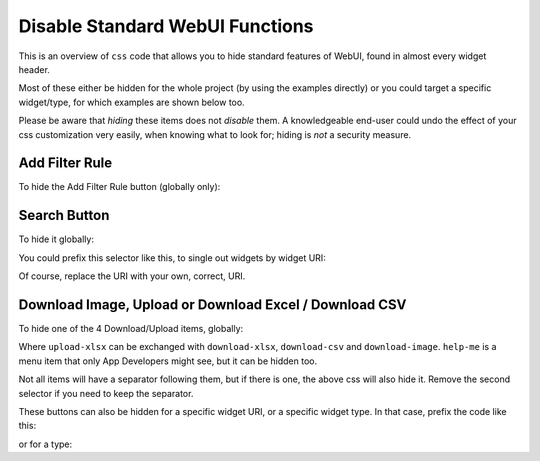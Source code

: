 Disable Standard WebUI Functions
================================

This is an overview of ``css`` code that allows you to hide standard features of WebUI, found in almost every widget header.

Most of these either be hidden for the whole project (by using the examples directly) or you could target a specific widget/type, for which examples are shown below too.

Please be aware that *hiding* these items does not *disable* them. A knowledgeable end-user could undo the effect of your css customization very easily, when knowing what to look for; hiding is *not* a security measure.

Add Filter Rule
------------------

To hide the Add Filter Rule button (globally only):

.. code-block:: css 
    :linenos:

    .popup-menu .filter-items .filter-icon {
        display: none;
    }

.. grid:: 2

    .. grid-item-card::  With css

        .. image:: images/after_filter.png
            :align: center

    .. grid-item-card::  Without css

        .. image:: images/before_filter.png
            :align: center

Search Button
-------------

To hide it globally:

.. code-block:: css 
    :linenos:

    .awf-dock-button .search-support-content {
        visibility: hidden;
    }

You could prefix this selector like this, to single out widgets by widget URI:

.. code-block:: text 
    :linenos:

    [data-widget\.uri="Cost Savings Table"] .awf-dock-button .search-support-content {
        visibility: hidden;
    }

Of course, replace the URI with your own, correct, URI.

.. grid:: 2

    .. grid-item-card::  With css

        .. image:: images/after_search.png
            :align: center

    .. grid-item-card::  Without css

        .. image:: images/before_search.png
            :align: center    

Download Image,  Upload or Download Excel / Download CSV 
----------------------------------------------------------

To hide one of the 4 Download/Upload items, globally:

.. code-block:: css
    :linenos:

    .widget-menu__item--upload-xlsx,
    .widget-menu__item--upload-xlsx + [role=separator] {
        display: none;
    }

Where ``upload-xlsx`` can be exchanged with ``download-xlsx``, ``download-csv`` and ``download-image``. ``help-me`` is a menu item that only App Developers might see, but it can be hidden too.

Not all items will have a separator following them, but if there is one, the above css will also hide it. Remove the second selector if you need to keep the separator.

These buttons can also be hidden for a specific widget URI, or a specific widget type. In that case, prefix the code like this:

.. code-block:: css
    :linenos:

    [data-owner-widget-uri="Gross revenue"] .widget-menu__item--download-xlsx,
    [data-owner-widget-uri="Gross revenue"] .widget-menu__item--download-xlsx + [role=separator] {
        display: none;
    }

or for a type:

.. code-block:: css
    :linenos:

    [data-owner-widget-type="table"] .widget-menu__item--download-xlsx,
    [data-owner-widget-type="table"] .widget-menu__item--download-xlsx + [role=separator] {
        display: none;
    }

.. grid:: 2

    .. grid-item-card::  With css

        .. image:: images/after_download.png
            :align: center

    .. grid-item-card::  Without css

        .. image:: images/before_download.png
            :align: center

.. grid:: 2

    .. grid-item-card::  With css

        .. image:: images/after_upload.png
            :align: center

    .. grid-item-card::  Without css

        .. image:: images/before_upload.png
            :align: center    

